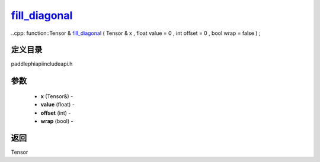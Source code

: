 .. _cn_api_paddle_experimental_fill_diagonal_:

fill_diagonal_
-------------------------------

..cpp: function::Tensor & fill_diagonal_ ( Tensor & x , float value = 0 , int offset = 0 , bool wrap = false ) ;

定义目录
:::::::::::::::::::::
paddle\phi\api\include\api.h

参数
:::::::::::::::::::::
	- **x** (Tensor&) - 
	- **value** (float) - 
	- **offset** (int) - 
	- **wrap** (bool) - 



返回
:::::::::::::::::::::
Tensor
